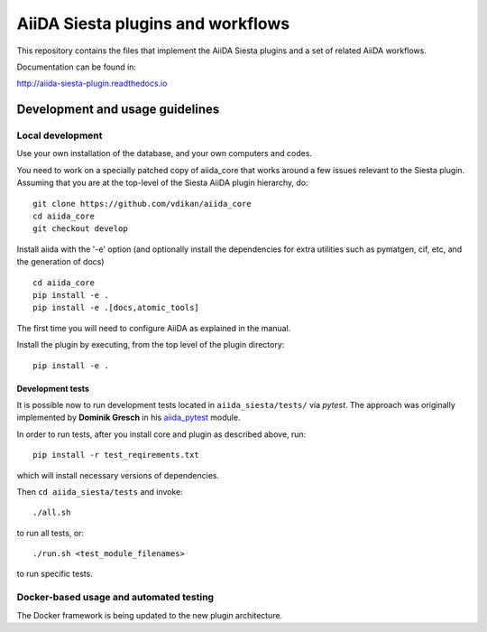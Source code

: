 AiiDA Siesta plugins and workflows
==================================

This repository contains the files that implement the AiiDA Siesta
plugins and a set of related AiiDA workflows.

Documentation can be found in:

http://aiida-siesta-plugin.readthedocs.io

Development and usage guidelines
--------------------------------

Local development
~~~~~~~~~~~~~~~~~

Use your own installation of the database, and your own computers and
codes.

You need to work on a specially patched copy of aiida\_core that works
around a few issues relevant to the Siesta plugin. Assuming that you are
at the top-level of the Siesta AiiDA plugin hierarchy, do:

::

       git clone https://github.com/vdikan/aiida_core
       cd aiida_core
       git checkout develop

Install aiida with the '-e' option (and optionally install the
dependencies for extra utilities such as pymatgen, cif, etc, and the
generation of docs)

::

       cd aiida_core
       pip install -e .
       pip install -e .[docs,atomic_tools]

The first time you will need to configure AiiDA as explained in the
manual.

Install the plugin by executing, from the top level of the plugin
directory:

::

    pip install -e .

Development tests
^^^^^^^^^^^^^^^^^

It is possible now to run development tests located in
``aiida_siesta/tests/`` via *pytest*. The approach was originally
implemented by **Dominik Gresch** in his
`aiida\_pytest <https://github.com/greschd/aiida_pytest>`__ module.

In order to run tests, after you install core and plugin as described
above, run:

::

    pip install -r test_reqirements.txt

which will install necessary versions of dependencies.

Then ``cd aiida_siesta/tests`` and invoke:

::

    ./all.sh

to run all tests, or:

::

    ./run.sh <test_module_filenames>

to run specific tests.

Docker-based usage and automated testing
~~~~~~~~~~~~~~~~~~~~~~~~~~~~~~~~~~~~~~~~

The Docker framework is being updated to the new plugin architecture.
